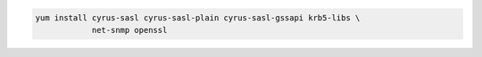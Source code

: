 .. code-block:: sh

   yum install cyrus-sasl cyrus-sasl-plain cyrus-sasl-gssapi krb5-libs \
               net-snmp openssl
